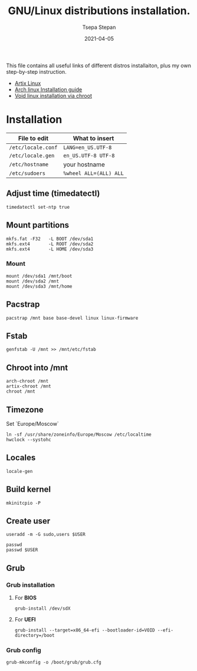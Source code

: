 #+title: GNU/Linux distributions installation.
#+author: Tsepa Stepan
#+date:   2021-04-05

This file contains all useful links of different distros installaiton, plus my own step-by-step instruction.


- [[https://wiki.artixlinux.org/Main/Installation][Artix Linux]]
- [[https://wiki.archlinux.org/title/Installation_guide][Arch linux Installation guide]]
- [[https://docs.voidlinux.org/installation/guides/chroot.html][Void linux installation via chroot]]

* Installation

| File to edit       | What to insert         |
|--------------------+------------------------|
| ~/etc/locale.conf~ | ~LANG=en_US.UTF-8~     |
| ~/etc/locale.gen~  | ~en_US.UTF-8 UTF-8~    |
| ~/etc/hostname~    | your hostname          |
| ~/etc/sudoers~      | ~%wheel ALL=(ALL) ALL~ |

** Adjust time (timedatectl)
#+begin_src shell
timedatectl set-ntp true
#+end_src

** Mount partitions
#+begin_src shell
mkfs.fat -F32   -L BOOT /dev/sda1
mkfs.ext4       -L ROOT /dev/sda2
mkfs.ext4       -L HOME /dev/sda3
#+end_src

*** Mount
#+begin_src shell
mount /dev/sda1 /mnt/boot
mount /dev/sda2 /mnt
mount /dev/sda3 /mnt/home
#+end_src

** Pacstrap
#+begin_src shell
pacstrap /mnt base base-devel linux linux-firmware
#+end_src

** Fstab
#+begin_src shell
genfstab -U /mnt >> /mnt/etc/fstab
#+end_src

** Chroot into /mnt
#+begin_src shell
arch-chroot /mnt
artix-chroot /mnt
chroot /mnt
#+end_src
** Timezone
Set `Europe/Moscow`

#+begin_src shell
ln -sf /usr/share/zoneinfo/Europe/Moscow /etc/localtime
hwclock --systohc
#+end_src

** Locales

#+begin_src shell
locale-gen
#+end_src

** Build kernel

#+begin_src shell
mkinitcpio -P
#+end_src

** Create user
#+begin_src shell
useradd -m -G sudo,users $USER

passwd
passwd $USER
#+end_src

** Grub
*** Grub installation
**** For *BIOS*
#+begin_src shell
grub-install /dev/sdX
#+end_src

**** For *UEFI*
#+begin_src shell
grub-install --target=x86_64-efi --bootloader-id=VOID --efi-directory=/boot
#+end_src

*** Grub config
#+begin_src shell
grub-mkconfig -o /boot/grub/grub.cfg
#+end_src
